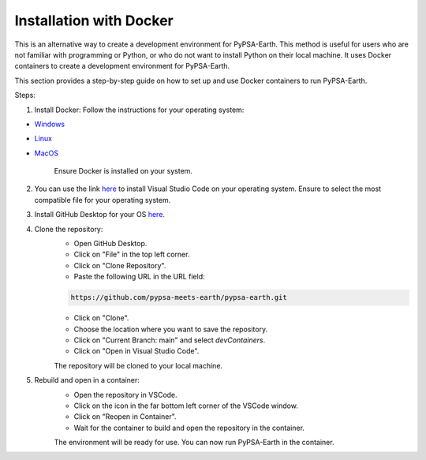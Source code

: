 .. SPDX-FileCopyrightText:  PyPSA-Earth and PyPSA-Eur Authors
..
.. SPDX-License-Identifier: CC-BY-4.0

.. _docker_containers:

Installation with Docker
===============================================

This is an alternative way to create a development environment for PyPSA-Earth. This method is useful for users who are not familiar with programming or Python, or who do not want to install Python on their local machine. It uses Docker containers to create a development environment for PyPSA-Earth.

This section provides a step-by-step guide on how to set up and use Docker containers to run PyPSA-Earth.

Steps:

1. Install Docker: Follow the instructions for your operating system:

* `Windows <https://docs.docker.com/desktop/install/windows-install/>`_
* `Linux <https://docs.docker.com/desktop/install/linux/>`_
* `MacOS <https://docs.docker.com/desktop/install/mac-install/>`_

    Ensure Docker is installed on your system.

2. You can use the link `here <https://code.visualstudio.com/download>`_ to install Visual Studio Code on your operating system. Ensure to select the most compatible file for your operating system.

3. Install GitHub Desktop for your OS `here <https://desktop.github.com/download/>`_.

4. Clone the repository:
    * Open GitHub Desktop.
    * Click on "File" in the top left corner.
    * Click on "Clone Repository".
    * Paste the following URL in the URL field:

    .. code:: bash

        https://github.com/pypsa-meets-earth/pypsa-earth.git

    * Click on "Clone".
    * Choose the location where you want to save the repository.
    * Click on "Current Branch: main" and select `devContainers`.
    * Click on "Open in Visual Studio Code".

    The repository will be cloned to your local machine.

5. Rebuild and open in a container:
    * Open the repository in VSCode.
    * Click on the icon in the far bottom left corner of the VSCode window.
    * Click on "Reopen in Container".
    * Wait for the container to build and open the repository in the container.

    The environment will be ready for use. You can now run PyPSA-Earth in the container.
